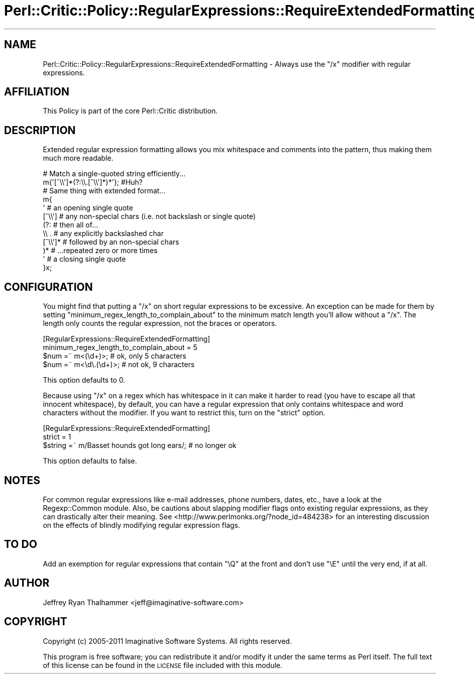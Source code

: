 .\" Automatically generated by Pod::Man 2.25 (Pod::Simple 3.20)
.\"
.\" Standard preamble:
.\" ========================================================================
.de Sp \" Vertical space (when we can't use .PP)
.if t .sp .5v
.if n .sp
..
.de Vb \" Begin verbatim text
.ft CW
.nf
.ne \\$1
..
.de Ve \" End verbatim text
.ft R
.fi
..
.\" Set up some character translations and predefined strings.  \*(-- will
.\" give an unbreakable dash, \*(PI will give pi, \*(L" will give a left
.\" double quote, and \*(R" will give a right double quote.  \*(C+ will
.\" give a nicer C++.  Capital omega is used to do unbreakable dashes and
.\" therefore won't be available.  \*(C` and \*(C' expand to `' in nroff,
.\" nothing in troff, for use with C<>.
.tr \(*W-
.ds C+ C\v'-.1v'\h'-1p'\s-2+\h'-1p'+\s0\v'.1v'\h'-1p'
.ie n \{\
.    ds -- \(*W-
.    ds PI pi
.    if (\n(.H=4u)&(1m=24u) .ds -- \(*W\h'-12u'\(*W\h'-12u'-\" diablo 10 pitch
.    if (\n(.H=4u)&(1m=20u) .ds -- \(*W\h'-12u'\(*W\h'-8u'-\"  diablo 12 pitch
.    ds L" ""
.    ds R" ""
.    ds C` ""
.    ds C' ""
'br\}
.el\{\
.    ds -- \|\(em\|
.    ds PI \(*p
.    ds L" ``
.    ds R" ''
'br\}
.\"
.\" Escape single quotes in literal strings from groff's Unicode transform.
.ie \n(.g .ds Aq \(aq
.el       .ds Aq '
.\"
.\" If the F register is turned on, we'll generate index entries on stderr for
.\" titles (.TH), headers (.SH), subsections (.SS), items (.Ip), and index
.\" entries marked with X<> in POD.  Of course, you'll have to process the
.\" output yourself in some meaningful fashion.
.ie \nF \{\
.    de IX
.    tm Index:\\$1\t\\n%\t"\\$2"
..
.    nr % 0
.    rr F
.\}
.el \{\
.    de IX
..
.\}
.\"
.\" Accent mark definitions (@(#)ms.acc 1.5 88/02/08 SMI; from UCB 4.2).
.\" Fear.  Run.  Save yourself.  No user-serviceable parts.
.    \" fudge factors for nroff and troff
.if n \{\
.    ds #H 0
.    ds #V .8m
.    ds #F .3m
.    ds #[ \f1
.    ds #] \fP
.\}
.if t \{\
.    ds #H ((1u-(\\\\n(.fu%2u))*.13m)
.    ds #V .6m
.    ds #F 0
.    ds #[ \&
.    ds #] \&
.\}
.    \" simple accents for nroff and troff
.if n \{\
.    ds ' \&
.    ds ` \&
.    ds ^ \&
.    ds , \&
.    ds ~ ~
.    ds /
.\}
.if t \{\
.    ds ' \\k:\h'-(\\n(.wu*8/10-\*(#H)'\'\h"|\\n:u"
.    ds ` \\k:\h'-(\\n(.wu*8/10-\*(#H)'\`\h'|\\n:u'
.    ds ^ \\k:\h'-(\\n(.wu*10/11-\*(#H)'^\h'|\\n:u'
.    ds , \\k:\h'-(\\n(.wu*8/10)',\h'|\\n:u'
.    ds ~ \\k:\h'-(\\n(.wu-\*(#H-.1m)'~\h'|\\n:u'
.    ds / \\k:\h'-(\\n(.wu*8/10-\*(#H)'\z\(sl\h'|\\n:u'
.\}
.    \" troff and (daisy-wheel) nroff accents
.ds : \\k:\h'-(\\n(.wu*8/10-\*(#H+.1m+\*(#F)'\v'-\*(#V'\z.\h'.2m+\*(#F'.\h'|\\n:u'\v'\*(#V'
.ds 8 \h'\*(#H'\(*b\h'-\*(#H'
.ds o \\k:\h'-(\\n(.wu+\w'\(de'u-\*(#H)/2u'\v'-.3n'\*(#[\z\(de\v'.3n'\h'|\\n:u'\*(#]
.ds d- \h'\*(#H'\(pd\h'-\w'~'u'\v'-.25m'\f2\(hy\fP\v'.25m'\h'-\*(#H'
.ds D- D\\k:\h'-\w'D'u'\v'-.11m'\z\(hy\v'.11m'\h'|\\n:u'
.ds th \*(#[\v'.3m'\s+1I\s-1\v'-.3m'\h'-(\w'I'u*2/3)'\s-1o\s+1\*(#]
.ds Th \*(#[\s+2I\s-2\h'-\w'I'u*3/5'\v'-.3m'o\v'.3m'\*(#]
.ds ae a\h'-(\w'a'u*4/10)'e
.ds Ae A\h'-(\w'A'u*4/10)'E
.    \" corrections for vroff
.if v .ds ~ \\k:\h'-(\\n(.wu*9/10-\*(#H)'\s-2\u~\d\s+2\h'|\\n:u'
.if v .ds ^ \\k:\h'-(\\n(.wu*10/11-\*(#H)'\v'-.4m'^\v'.4m'\h'|\\n:u'
.    \" for low resolution devices (crt and lpr)
.if \n(.H>23 .if \n(.V>19 \
\{\
.    ds : e
.    ds 8 ss
.    ds o a
.    ds d- d\h'-1'\(ga
.    ds D- D\h'-1'\(hy
.    ds th \o'bp'
.    ds Th \o'LP'
.    ds ae ae
.    ds Ae AE
.\}
.rm #[ #] #H #V #F C
.\" ========================================================================
.\"
.IX Title "Perl::Critic::Policy::RegularExpressions::RequireExtendedFormatting 3"
.TH Perl::Critic::Policy::RegularExpressions::RequireExtendedFormatting 3 "2012-07-10" "perl v5.16.3" "User Contributed Perl Documentation"
.\" For nroff, turn off justification.  Always turn off hyphenation; it makes
.\" way too many mistakes in technical documents.
.if n .ad l
.nh
.SH "NAME"
Perl::Critic::Policy::RegularExpressions::RequireExtendedFormatting \- Always use the "/x" modifier with regular expressions.
.SH "AFFILIATION"
.IX Header "AFFILIATION"
This Policy is part of the core Perl::Critic
distribution.
.SH "DESCRIPTION"
.IX Header "DESCRIPTION"
Extended regular expression formatting allows you mix whitespace and
comments into the pattern, thus making them much more readable.
.PP
.Vb 1
\&    # Match a single\-quoted string efficiently...
\&
\&    m{\*(Aq[^\e\e\*(Aq]*(?:\e\e.[^\e\e\*(Aq]*)*\*(Aq};  #Huh?
\&
\&    # Same thing with extended format...
\&
\&    m{
\&        \*(Aq           # an opening single quote
\&        [^\e\e\*(Aq]      # any non\-special chars (i.e. not backslash or single quote)
\&        (?:         # then all of...
\&            \e\e .    #    any explicitly backslashed char
\&            [^\e\e\*(Aq]* #    followed by an non\-special chars
\&        )*          # ...repeated zero or more times
\&        \*(Aq           # a closing single quote
\&    }x;
.Ve
.SH "CONFIGURATION"
.IX Header "CONFIGURATION"
You might find that putting a \f(CW\*(C`/x\*(C'\fR on short regular expressions to be
excessive.  An exception can be made for them by setting
\&\f(CW\*(C`minimum_regex_length_to_complain_about\*(C'\fR to the minimum match length
you'll allow without a \f(CW\*(C`/x\*(C'\fR.  The length only counts the regular
expression, not the braces or operators.
.PP
.Vb 2
\&    [RegularExpressions::RequireExtendedFormatting]
\&    minimum_regex_length_to_complain_about = 5
\&
\&    $num =~ m<(\ed+)>;              # ok, only 5 characters
\&    $num =~ m<\ed\e.(\ed+)>;          # not ok, 9 characters
.Ve
.PP
This option defaults to 0.
.PP
Because using \f(CW\*(C`/x\*(C'\fR on a regex which has whitespace in it can make it
harder to read (you have to escape all that innocent whitespace), by
default, you can have a regular expression that only contains
whitespace and word characters without the modifier.  If you want to
restrict this, turn on the \f(CW\*(C`strict\*(C'\fR option.
.PP
.Vb 2
\&    [RegularExpressions::RequireExtendedFormatting]
\&    strict = 1
\&
\&    $string =~ m/Basset hounds got long ears/;  # no longer ok
.Ve
.PP
This option defaults to false.
.SH "NOTES"
.IX Header "NOTES"
For common regular expressions like e\-mail addresses, phone numbers,
dates, etc., have a look at the Regexp::Common module.
Also, be cautions about slapping modifier flags onto existing regular
expressions, as they can drastically alter their meaning.  See
<http://www.perlmonks.org/?node_id=484238> for an interesting
discussion on the effects of blindly modifying regular expression
flags.
.SH "TO DO"
.IX Header "TO DO"
Add an exemption for regular expressions that contain \f(CW\*(C`\eQ\*(C'\fR at the
front and don't use \f(CW\*(C`\eE\*(C'\fR until the very end, if at all.
.SH "AUTHOR"
.IX Header "AUTHOR"
Jeffrey Ryan Thalhammer  <jeff@imaginative\-software.com>
.SH "COPYRIGHT"
.IX Header "COPYRIGHT"
Copyright (c) 2005\-2011 Imaginative Software Systems. All rights reserved.
.PP
This program is free software; you can redistribute it and/or modify
it under the same terms as Perl itself.  The full text of this license
can be found in the \s-1LICENSE\s0 file included with this module.
